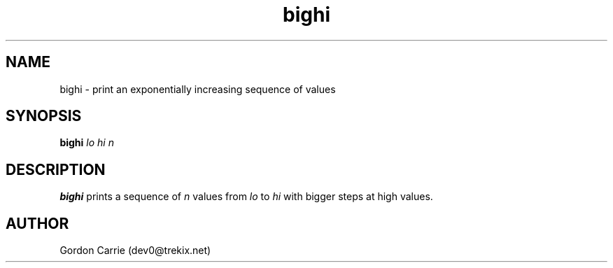 .\" 
.\" Copyright (c) 2009 Gordon D. Carrie.  All rights reserved.
.\" 
.\" Please address questions and feedback to dev0@trekix.net
.\" 
.\" $Revision: $ $Date: $
.\"
.TH bighi 1 "Print a sequence of values"
.SH NAME
bighi \- print an exponentially increasing sequence of values
.SH SYNOPSIS
\fBbighi\fP \fIlo\fP \fIhi\fP \fIn\fP
.SH DESCRIPTION
\fBbighi\fP prints a sequence of \fIn\fP values from \fIlo\fP to \fIhi\fP with
bigger steps at high values.
.SH AUTHOR
Gordon Carrie (dev0@trekix.net)
